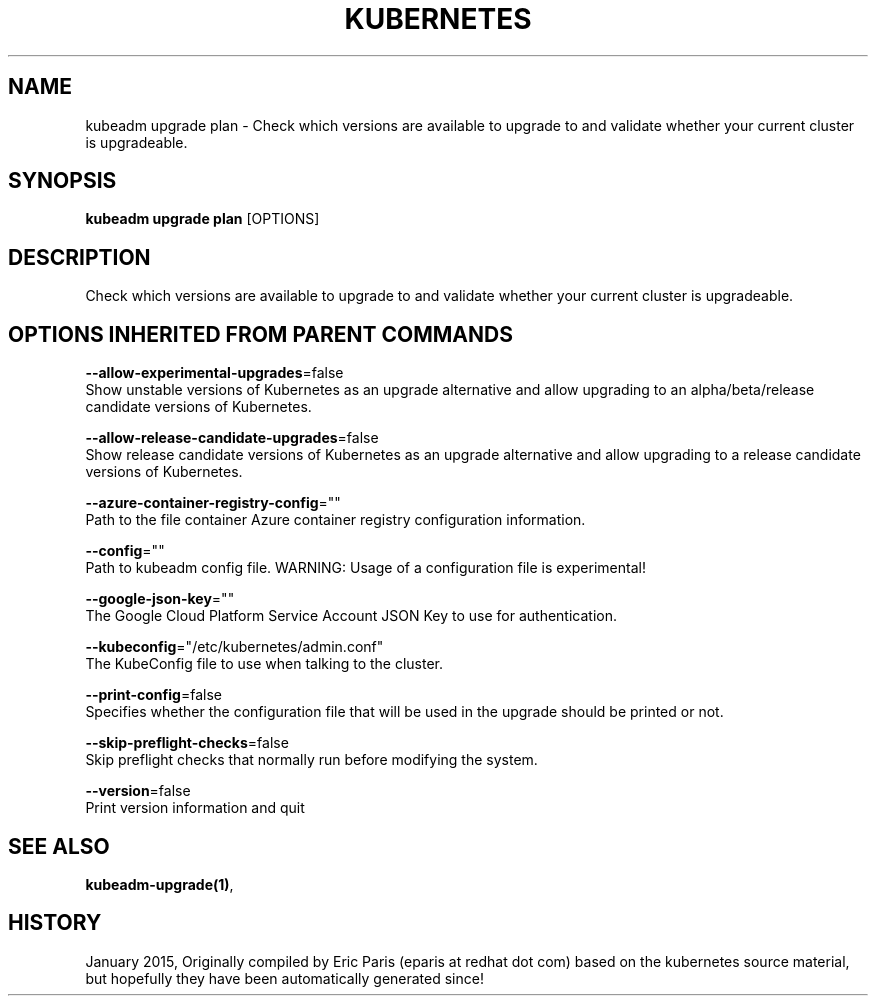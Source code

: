 .TH "KUBERNETES" "1" " kubernetes User Manuals" "Eric Paris" "Jan 2015"  ""


.SH NAME
.PP
kubeadm upgrade plan \- Check which versions are available to upgrade to and validate whether your current cluster is upgradeable.


.SH SYNOPSIS
.PP
\fBkubeadm upgrade plan\fP [OPTIONS]


.SH DESCRIPTION
.PP
Check which versions are available to upgrade to and validate whether your current cluster is upgradeable.


.SH OPTIONS INHERITED FROM PARENT COMMANDS
.PP
\fB\-\-allow\-experimental\-upgrades\fP=false
    Show unstable versions of Kubernetes as an upgrade alternative and allow upgrading to an alpha/beta/release candidate versions of Kubernetes.

.PP
\fB\-\-allow\-release\-candidate\-upgrades\fP=false
    Show release candidate versions of Kubernetes as an upgrade alternative and allow upgrading to a release candidate versions of Kubernetes.

.PP
\fB\-\-azure\-container\-registry\-config\fP=""
    Path to the file container Azure container registry configuration information.

.PP
\fB\-\-config\fP=""
    Path to kubeadm config file. WARNING: Usage of a configuration file is experimental!

.PP
\fB\-\-google\-json\-key\fP=""
    The Google Cloud Platform Service Account JSON Key to use for authentication.

.PP
\fB\-\-kubeconfig\fP="/etc/kubernetes/admin.conf"
    The KubeConfig file to use when talking to the cluster.

.PP
\fB\-\-print\-config\fP=false
    Specifies whether the configuration file that will be used in the upgrade should be printed or not.

.PP
\fB\-\-skip\-preflight\-checks\fP=false
    Skip preflight checks that normally run before modifying the system.

.PP
\fB\-\-version\fP=false
    Print version information and quit


.SH SEE ALSO
.PP
\fBkubeadm\-upgrade(1)\fP,


.SH HISTORY
.PP
January 2015, Originally compiled by Eric Paris (eparis at redhat dot com) based on the kubernetes source material, but hopefully they have been automatically generated since!
